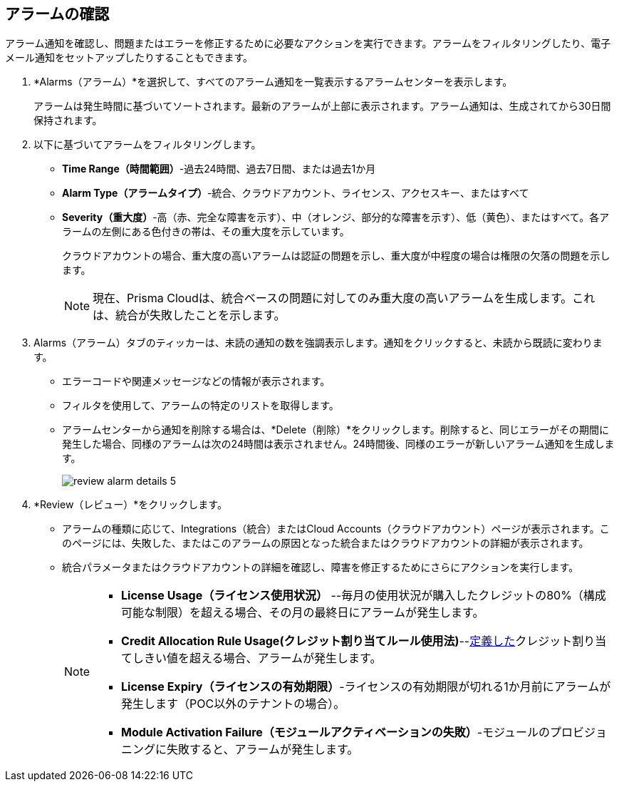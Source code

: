 :topic_type: タスク
[.task]
[#idc3a681e6-0fef-4c8d-b22e-78f988e2634c]
== アラームの確認

// View Alarms and take necessary action to resolve them.

アラーム通知を確認し、問題またはエラーを修正するために必要なアクションを実行できます。アラームをフィルタリングしたり、電子メール通知をセットアップしたりすることもできます。

[.procedure]
. *Alarms（アラーム）*を選択して、すべてのアラーム通知を一覧表示するアラームセンターを表示します。
+
アラームは発生時間に基づいてソートされます。最新のアラームが上部に表示されます。アラーム通知は、生成されてから30日間保持されます。

. 以下に基づいてアラームをフィルタリングします。
+
* *Time Range（時間範囲）*-過去24時間、過去7日間、または過去1か月
* *Alarm Type（アラームタイプ）*-統合、クラウドアカウント、ライセンス、アクセスキー、またはすべて
* *Severity（重大度）*-高（赤、完全な障害を示す）、中（オレンジ、部分的な障害を示す）、低（黄色）、またはすべて。各アラームの左側にある色付きの帯は、その重大度を示しています。
+
クラウドアカウントの場合、重大度の高いアラームは認証の問題を示し、重大度が中程度の場合は権限の欠落の問題を示します。
+
[NOTE]
====
現在、Prisma Cloudは、統合ベースの問題に対してのみ重大度の高いアラームを生成します。これは、統合が失敗したことを示します。
====
//+
//image::administration/alarm-center-2.png[]

. Alarms（アラーム）タブのティッカーは、未読の通知の数を強調表示します。通知をクリックすると、未読から既読に変わります。
+
* エラーコードや関連メッセージなどの情報が表示されます。
* フィルタを使用して、アラームの特定のリストを取得します。
* アラームセンターから通知を削除する場合は、*Delete（削除）*をクリックします。削除すると、同じエラーがその期間に発生した場合、同様のアラームは次の24時間は表示されません。24時間後、同様のエラーが新しいアラーム通知を生成します。
+
image::administration/review-alarm-details-5.png[]

. *Review（レビュー）*をクリックします。
+
* アラームの種類に応じて、Integrations（統合）またはCloud Accounts（クラウドアカウント）ページが表示されます。このページには、失敗した、またはこのアラームの原因となった統合またはクラウドアカウントの詳細が表示されます。
* 統合パラメータまたはクラウドアカウントの詳細を確認し、障害を修正するためにさらにアクションを実行します。
//+
//image::administration/review-alarm-details-4-1.png[]
+
[NOTE]
====
* *License Usage（ライセンス使用状況）* --毎月の使用状況が購入したクレジットの80%（構成可能な制限）を超える場合、その月の最終日にアラームが発生します。 
* *Credit Allocation Rule Usage(クレジット割り当てルール使用法)*--xref:../prisma-cloud-licenses.adoc[定義した]クレジット割り当てしきい値を超える場合、アラームが発生します。
* *License Expiry（ライセンスの有効期限）*-ライセンスの有効期限が切れる1か月前にアラームが発生します（POC以外のテナントの場合）。
* *Module Activation Failure（モジュールアクティベーションの失敗）*-モジュールのプロビジョニングに失敗すると、アラームが発生します。
====

